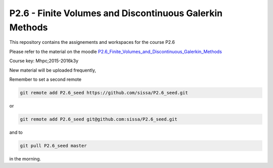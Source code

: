 P2.6 - Finite Volumes and Discontinuous Galerkin Methods
========================================================

This repository contains the assignements and workspaces for the
course P2.6

Please refer to the material on the moodle P2.6_Finite_Volumes_and_Discontinuous_Galerkin_Methods_

Course key:  Mhpc;2015-2016k3y

New material will be uploaded frequently,

Remember to set a second remote

.. code::

  git remote add P2.6_seed https://github.com/sissa/P2.6_seed.git

or

.. code::

  git remote add P2.6_seed git@github.com:sissa/P2.6_seed.git

and to

.. code::

  git pull P2.6_seed master 

in the morning.


.. _P2.6_Finite_Volumes_and_Discontinuous_Galerkin_Methods : http://elearn.mhpc.it/moodle/course/view.php?id=40
